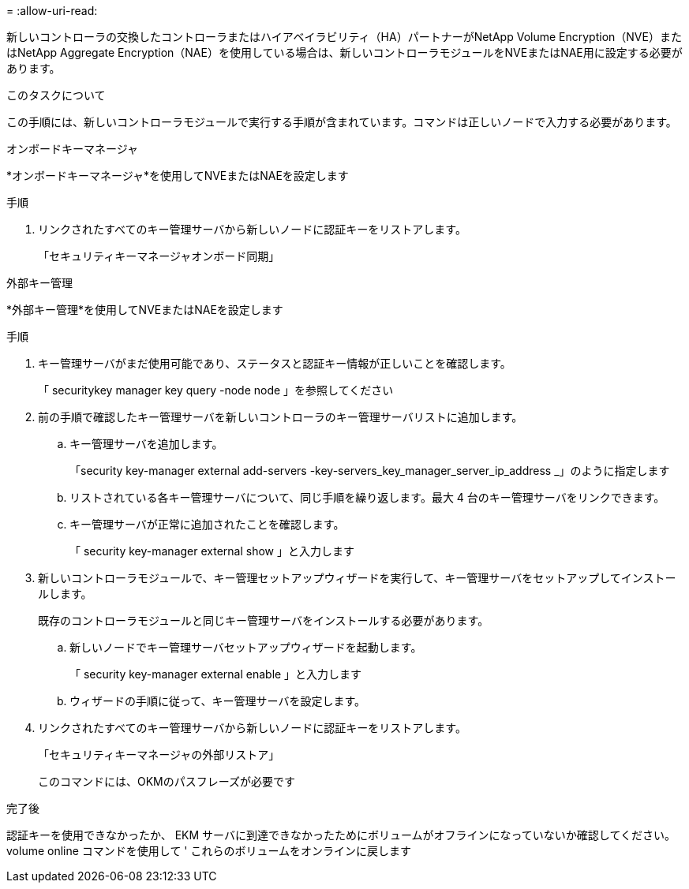 = 
:allow-uri-read: 


新しいコントローラの交換したコントローラまたはハイアベイラビリティ（HA）パートナーがNetApp Volume Encryption（NVE）またはNetApp Aggregate Encryption（NAE）を使用している場合は、新しいコントローラモジュールをNVEまたはNAE用に設定する必要があります。

.このタスクについて
この手順には、新しいコントローラモジュールで実行する手順が含まれています。コマンドは正しいノードで入力する必要があります。

[role="tabbed-block"]
====
.オンボードキーマネージャ
--
*オンボードキーマネージャ*を使用してNVEまたはNAEを設定します

.手順
. リンクされたすべてのキー管理サーバから新しいノードに認証キーをリストアします。
+
「セキュリティキーマネージャオンボード同期」



--
.外部キー管理
--
*外部キー管理*を使用してNVEまたはNAEを設定します

.手順
. キー管理サーバがまだ使用可能であり、ステータスと認証キー情報が正しいことを確認します。
+
「 securitykey manager key query -node node 」を参照してください

. 前の手順で確認したキー管理サーバを新しいコントローラのキー管理サーバリストに追加します。
+
.. キー管理サーバを追加します。
+
「security key-manager external add-servers -key-servers_key_manager_server_ip_address _」のように指定します

.. リストされている各キー管理サーバについて、同じ手順を繰り返します。最大 4 台のキー管理サーバをリンクできます。
.. キー管理サーバが正常に追加されたことを確認します。
+
「 security key-manager external show 」と入力します



. 新しいコントローラモジュールで、キー管理セットアップウィザードを実行して、キー管理サーバをセットアップしてインストールします。
+
既存のコントローラモジュールと同じキー管理サーバをインストールする必要があります。

+
.. 新しいノードでキー管理サーバセットアップウィザードを起動します。
+
「 security key-manager external enable 」と入力します

.. ウィザードの手順に従って、キー管理サーバを設定します。


. リンクされたすべてのキー管理サーバから新しいノードに認証キーをリストアします。
+
「セキュリティキーマネージャの外部リストア」

+
このコマンドには、OKMのパスフレーズが必要です



--
====
.完了後
認証キーを使用できなかったか、 EKM サーバに到達できなかったためにボリュームがオフラインになっていないか確認してください。volume online コマンドを使用して ' これらのボリュームをオンラインに戻します
